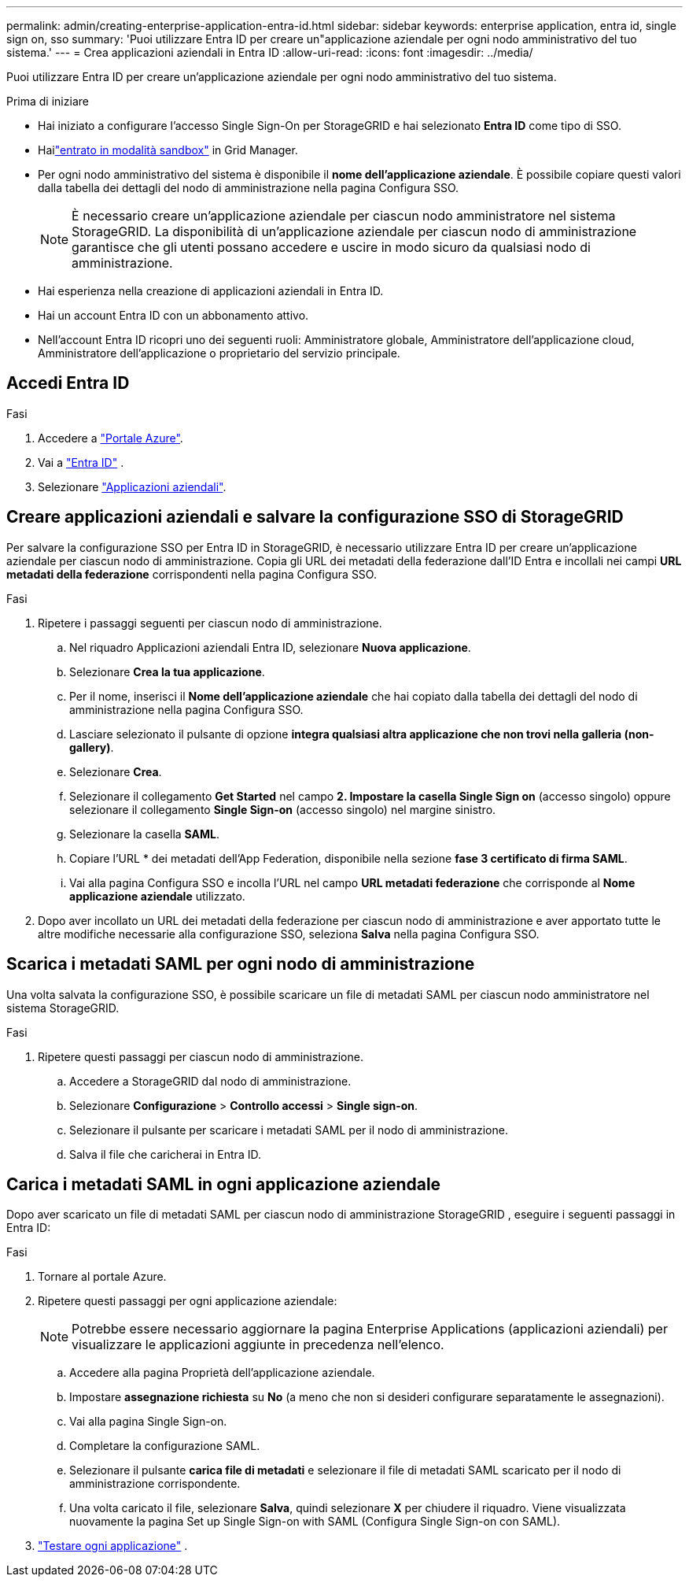 ---
permalink: admin/creating-enterprise-application-entra-id.html 
sidebar: sidebar 
keywords: enterprise application, entra id, single sign on, sso 
summary: 'Puoi utilizzare Entra ID per creare un"applicazione aziendale per ogni nodo amministrativo del tuo sistema.' 
---
= Crea applicazioni aziendali in Entra ID
:allow-uri-read: 
:icons: font
:imagesdir: ../media/


[role="lead"]
Puoi utilizzare Entra ID per creare un'applicazione aziendale per ogni nodo amministrativo del tuo sistema.

.Prima di iniziare
* Hai iniziato a configurare l'accesso Single Sign-On per StorageGRID e hai selezionato *Entra ID* come tipo di SSO.
* Hailink:../admin/configure-sso.html#enter-sandbox-mode["entrato in modalità sandbox"] in Grid Manager.
* Per ogni nodo amministrativo del sistema è disponibile il *nome dell'applicazione aziendale*.  È possibile copiare questi valori dalla tabella dei dettagli del nodo di amministrazione nella pagina Configura SSO.
+

NOTE: È necessario creare un'applicazione aziendale per ciascun nodo amministratore nel sistema StorageGRID. La disponibilità di un'applicazione aziendale per ciascun nodo di amministrazione garantisce che gli utenti possano accedere e uscire in modo sicuro da qualsiasi nodo di amministrazione.

* Hai esperienza nella creazione di applicazioni aziendali in Entra ID.
* Hai un account Entra ID con un abbonamento attivo.
* Nell'account Entra ID ricopri uno dei seguenti ruoli: Amministratore globale, Amministratore dell'applicazione cloud, Amministratore dell'applicazione o proprietario del servizio principale.




== Accedi Entra ID

.Fasi
. Accedere a https://portal.azure.com["Portale Azure"^].
. Vai a https://portal.azure.com/#blade/Microsoft_AAD_IAM/ActiveDirectoryMenuBlade["Entra ID"^] .
. Selezionare https://portal.azure.com/#blade/Microsoft_AAD_IAM/StartboardApplicationsMenuBlade/Overview/menuId/["Applicazioni aziendali"^].




== Creare applicazioni aziendali e salvare la configurazione SSO di StorageGRID

Per salvare la configurazione SSO per Entra ID in StorageGRID, è necessario utilizzare Entra ID per creare un'applicazione aziendale per ciascun nodo di amministrazione.  Copia gli URL dei metadati della federazione dall'ID Entra e incollali nei campi *URL metadati della federazione* corrispondenti nella pagina Configura SSO.

.Fasi
. Ripetere i passaggi seguenti per ciascun nodo di amministrazione.
+
.. Nel riquadro Applicazioni aziendali Entra ID, selezionare *Nuova applicazione*.
.. Selezionare *Crea la tua applicazione*.
.. Per il nome, inserisci il *Nome dell'applicazione aziendale* che hai copiato dalla tabella dei dettagli del nodo di amministrazione nella pagina Configura SSO.
.. Lasciare selezionato il pulsante di opzione *integra qualsiasi altra applicazione che non trovi nella galleria (non-gallery)*.
.. Selezionare *Crea*.
.. Selezionare il collegamento *Get Started* nel campo *2. Impostare la casella Single Sign on* (accesso singolo) oppure selezionare il collegamento *Single Sign-on* (accesso singolo) nel margine sinistro.
.. Selezionare la casella *SAML*.
.. Copiare l'URL * dei metadati dell'App Federation, disponibile nella sezione *fase 3 certificato di firma SAML*.
.. Vai alla pagina Configura SSO e incolla l'URL nel campo *URL metadati federazione* che corrisponde al *Nome applicazione aziendale* utilizzato.


. Dopo aver incollato un URL dei metadati della federazione per ciascun nodo di amministrazione e aver apportato tutte le altre modifiche necessarie alla configurazione SSO, seleziona *Salva* nella pagina Configura SSO.




== Scarica i metadati SAML per ogni nodo di amministrazione

Una volta salvata la configurazione SSO, è possibile scaricare un file di metadati SAML per ciascun nodo amministratore nel sistema StorageGRID.

.Fasi
. Ripetere questi passaggi per ciascun nodo di amministrazione.
+
.. Accedere a StorageGRID dal nodo di amministrazione.
.. Selezionare *Configurazione* > *Controllo accessi* > *Single sign-on*.
.. Selezionare il pulsante per scaricare i metadati SAML per il nodo di amministrazione.
.. Salva il file che caricherai in Entra ID.






== Carica i metadati SAML in ogni applicazione aziendale

Dopo aver scaricato un file di metadati SAML per ciascun nodo di amministrazione StorageGRID , eseguire i seguenti passaggi in Entra ID:

.Fasi
. Tornare al portale Azure.
. Ripetere questi passaggi per ogni applicazione aziendale:
+

NOTE: Potrebbe essere necessario aggiornare la pagina Enterprise Applications (applicazioni aziendali) per visualizzare le applicazioni aggiunte in precedenza nell'elenco.

+
.. Accedere alla pagina Proprietà dell'applicazione aziendale.
.. Impostare *assegnazione richiesta* su *No* (a meno che non si desideri configurare separatamente le assegnazioni).
.. Vai alla pagina Single Sign-on.
.. Completare la configurazione SAML.
.. Selezionare il pulsante *carica file di metadati* e selezionare il file di metadati SAML scaricato per il nodo di amministrazione corrispondente.
.. Una volta caricato il file, selezionare *Salva*, quindi selezionare *X* per chiudere il riquadro. Viene visualizzata nuovamente la pagina Set up Single Sign-on with SAML (Configura Single Sign-on con SAML).


. link:../admin/configure-sso.html#test-sso["Testare ogni applicazione"] .

